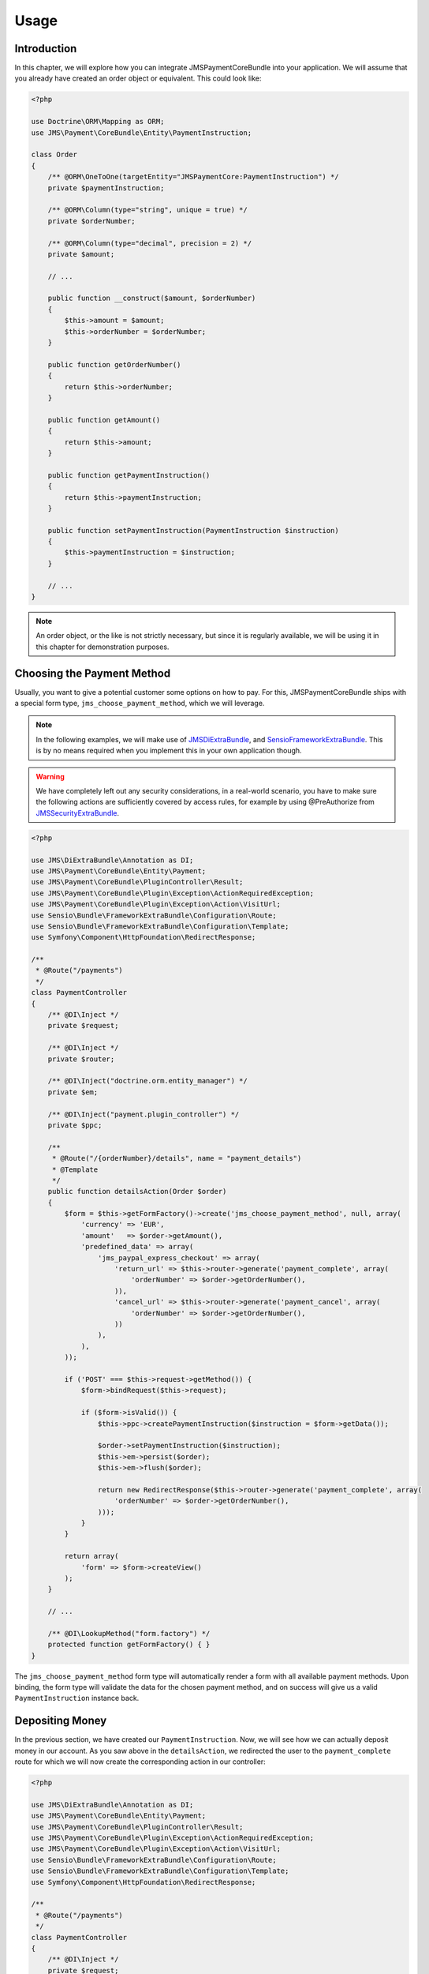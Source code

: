 Usage
=====

Introduction
------------
In this chapter, we will explore how you can integrate JMSPaymentCoreBundle
into your application. We will assume that you already have created an order
object or equivalent. This could look like:

.. code-block :: php

    <?php
    
    use Doctrine\ORM\Mapping as ORM;
    use JMS\Payment\CoreBundle\Entity\PaymentInstruction;
    
    class Order
    {
        /** @ORM\OneToOne(targetEntity="JMSPaymentCore:PaymentInstruction") */
        private $paymentInstruction;
        
        /** @ORM\Column(type="string", unique = true) */
        private $orderNumber;
    
        /** @ORM\Column(type="decimal", precision = 2) */
        private $amount;
        
        // ...
        
        public function __construct($amount, $orderNumber)
        {
            $this->amount = $amount;
            $this->orderNumber = $orderNumber;
        }
    
        public function getOrderNumber()
        {
            return $this->orderNumber;
        }
        
        public function getAmount()
        {
            return $this->amount;
        }
        
        public function getPaymentInstruction()
        {
            return $this->paymentInstruction;
        }
        
        public function setPaymentInstruction(PaymentInstruction $instruction)
        {
            $this->paymentInstruction = $instruction;
        }
        
        // ...
    }

.. note ::

    An order object, or the like is not strictly necessary, but since it is 
    regularly available, we will be using it in this chapter for demonstration
    purposes.

Choosing the Payment Method
---------------------------
Usually, you want to give a potential customer some options on how to pay. For
this, JMSPaymentCoreBundle ships with a special form type, ``jms_choose_payment_method``,
which we will leverage.

.. note ::

    In the following examples, we will make use of JMSDiExtraBundle_, and
    SensioFrameworkExtraBundle_. This is by no means required when you implement
    this in your own application though.

.. warning ::

    We have completely left out any security considerations, in a real-world 
    scenario, you have to make sure the following actions are sufficiently
    covered by access rules, for example by using @PreAuthorize from 
    JMSSecurityExtraBundle_.

.. code-block :: php

    <?php

    use JMS\DiExtraBundle\Annotation as DI;
    use JMS\Payment\CoreBundle\Entity\Payment;
    use JMS\Payment\CoreBundle\PluginController\Result;
    use JMS\Payment\CoreBundle\Plugin\Exception\ActionRequiredException;
    use JMS\Payment\CoreBundle\Plugin\Exception\Action\VisitUrl;
    use Sensio\Bundle\FrameworkExtraBundle\Configuration\Route;
    use Sensio\Bundle\FrameworkExtraBundle\Configuration\Template;
    use Symfony\Component\HttpFoundation\RedirectResponse;
    
    /**
     * @Route("/payments")
     */
    class PaymentController
    {
        /** @DI\Inject */
        private $request;

        /** @DI\Inject */
        private $router;        
        
        /** @DI\Inject("doctrine.orm.entity_manager") */
        private $em;
        
        /** @DI\Inject("payment.plugin_controller") */
        private $ppc;
    
        /**
         * @Route("/{orderNumber}/details", name = "payment_details")
         * @Template
         */
        public function detailsAction(Order $order)
        {
            $form = $this->getFormFactory()->create('jms_choose_payment_method', null, array(
                'currency' => 'EUR',
                'amount'   => $order->getAmount(),
                'predefined_data' => array(
                    'jms_paypal_express_checkout' => array(
                        'return_url' => $this->router->generate('payment_complete', array(
                            'orderNumber' => $order->getOrderNumber(),
                        )),
                        'cancel_url' => $this->router->generate('payment_cancel', array(
                            'orderNumber' => $order->getOrderNumber(),
                        ))
                    ),
                ),
            ));
    
            if ('POST' === $this->request->getMethod()) {
                $form->bindRequest($this->request);
    
                if ($form->isValid()) {
                    $this->ppc->createPaymentInstruction($instruction = $form->getData());
                    
                    $order->setPaymentInstruction($instruction);
                    $this->em->persist($order);
                    $this->em->flush($order);
                        
                    return new RedirectResponse($this->router->generate('payment_complete', array(
                        'orderNumber' => $order->getOrderNumber(),
                    )));
                }
            }
    
            return array(
                'form' => $form->createView()
            );
        }
        
        // ...
        
        /** @DI\LookupMethod("form.factory") */
        protected function getFormFactory() { }
    }

The ``jms_choose_payment_method`` form type will automatically render a form
with all available payment methods. Upon binding, the form type will validate
the data for the chosen payment method, and on success will give us a valid
``PaymentInstruction`` instance back. 

Depositing Money
----------------
In the previous section, we have created our ``PaymentInstruction``. Now, we
will see how we can actually deposit money in our account. As you saw above
in the ``detailsAction``, we redirected the user to the ``payment_complete``
route for which we will now create the corresponding action in our controller:

.. code-block :: php

    <?php

    use JMS\DiExtraBundle\Annotation as DI;
    use JMS\Payment\CoreBundle\Entity\Payment;
    use JMS\Payment\CoreBundle\PluginController\Result;
    use JMS\Payment\CoreBundle\Plugin\Exception\ActionRequiredException;
    use JMS\Payment\CoreBundle\Plugin\Exception\Action\VisitUrl;
    use Sensio\Bundle\FrameworkExtraBundle\Configuration\Route;
    use Sensio\Bundle\FrameworkExtraBundle\Configuration\Template;
    use Symfony\Component\HttpFoundation\RedirectResponse;
    
    /**
     * @Route("/payments")
     */
    class PaymentController
    {
        /** @DI\Inject */
        private $request;

        /** @DI\Inject */
        private $router;

        /** @DI\Inject("doctrine.orm.entity_manager") */
        private $em;
        
        /** @DI\Inject("payment.plugin_controller") */
        private $ppc;
    
        // ... see previous section
    
        /**
         * @Route("/{orderNumber}/complete", name = "payment_complete")
         */
        public function completeAction(Order $order)
        {
            $instruction = $order->getPaymentInstruction();
            if (null === $pendingTransaction = $instruction->getPendingTransaction()) {
                $payment = $this->ppc->createPayment($instruction->getId(), $instruction->getAmount() - $instruction->getDepositedAmount());
            } else {
                $payment = $pendingTransaction->getPayment();
            }
            
            $result = $this->ppc->approveAndDeposit($payment->getId(), $payment->getTargetAmount());
            if (Result::STATUS_PENDING === $result->getStatus()) {
                $ex = $result->getPluginException();
    
                if ($ex instanceof ActionRequiredException) {
                    $action = $ex->getAction();
    
                    if ($action instanceof VisitUrl) {
                        return new RedirectResponse($action->getUrl());
                    }
    
                    throw $ex;
                }
            } else if (Result::STATUS_SUCCESS !== $result->getStatus()) {
                throw new \RuntimeException('Transaction was not successful: '.$result->getReasonCode());
            }
            
            // payment was successful, do something interesting with the order          
        }
    }

.. _JMSDiExtraBundle: http://jmsyst.com/bundles/JMSDiExtraBundle
.. _JMSSecurityExtraBundle: http://jmsyst.com/bundles/JMSSecurityExtraBundle
.. _SensioFrameworkExtraBundle: http://symfony.com/doc/current/bundles/SensioFrameworkExtraBundle/index.html
